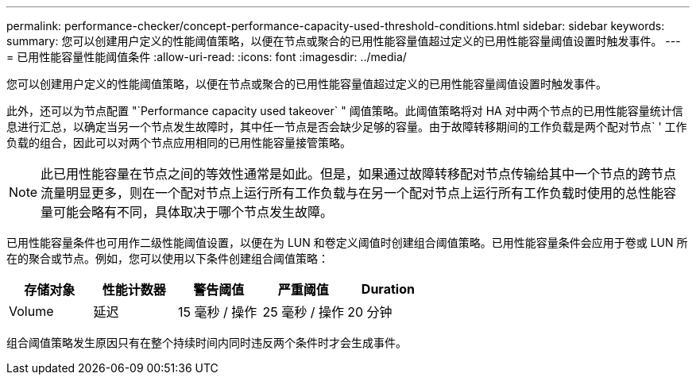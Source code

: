 ---
permalink: performance-checker/concept-performance-capacity-used-threshold-conditions.html 
sidebar: sidebar 
keywords:  
summary: 您可以创建用户定义的性能阈值策略，以便在节点或聚合的已用性能容量值超过定义的已用性能容量阈值设置时触发事件。 
---
= 已用性能容量性能阈值条件
:allow-uri-read: 
:icons: font
:imagesdir: ../media/


[role="lead"]
您可以创建用户定义的性能阈值策略，以便在节点或聚合的已用性能容量值超过定义的已用性能容量阈值设置时触发事件。

此外，还可以为节点配置 "`Performance capacity used takeover` " 阈值策略。此阈值策略将对 HA 对中两个节点的已用性能容量统计信息进行汇总，以确定当另一个节点发生故障时，其中任一节点是否会缺少足够的容量。由于故障转移期间的工作负载是两个配对节点` ' 工作负载的组合，因此可以对两个节点应用相同的已用性能容量接管策略。

[NOTE]
====
此已用性能容量在节点之间的等效性通常是如此。但是，如果通过故障转移配对节点传输给其中一个节点的跨节点流量明显更多，则在一个配对节点上运行所有工作负载与在另一个配对节点上运行所有工作负载时使用的总性能容量可能会略有不同，具体取决于哪个节点发生故障。

====
已用性能容量条件也可用作二级性能阈值设置，以便在为 LUN 和卷定义阈值时创建组合阈值策略。已用性能容量条件会应用于卷或 LUN 所在的聚合或节点。例如，您可以使用以下条件创建组合阈值策略：

[cols="5*"]
|===
| 存储对象 | 性能计数器 | 警告阈值 | 严重阈值 | Duration 


 a| 
Volume
 a| 
延迟
 a| 
15 毫秒 / 操作
 a| 
25 毫秒 / 操作
 a| 
20 分钟

|===
组合阈值策略发生原因只有在整个持续时间内同时违反两个条件时才会生成事件。
